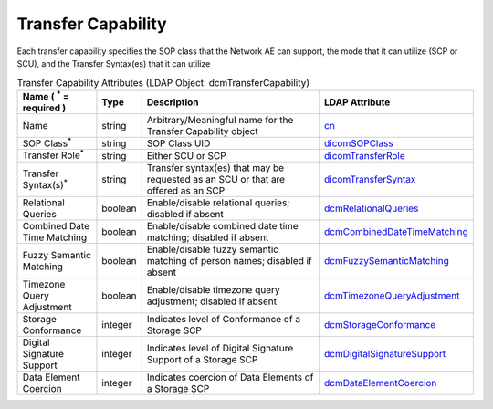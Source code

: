 Transfer Capability
===================
Each transfer capability specifies the SOP class that the Network AE can support, the mode that it can utilize (SCP or SCU), and the Transfer Syntax(es) that it can utilize

.. tabularcolumns:: |p{4cm}|l|p{8cm}|l|
.. csv-table:: Transfer Capability Attributes (LDAP Object: dcmTransferCapability)
    :header: Name ( :sup:`*` = required ), Type, Description, LDAP Attribute
    :widths: 20, 7, 60, 13

    "Name",string,"Arbitrary/Meaningful name for the Transfer Capability object","
    .. _cn:

    cn_"
    "SOP Class\ :sup:`*` ",string,"SOP Class UID","
    .. _dicomSOPClass:

    dicomSOPClass_"
    "Transfer Role\ :sup:`*` ",string,"Either SCU or SCP","
    .. _dicomTransferRole:

    dicomTransferRole_"
    "Transfer Syntax(s)\ :sup:`*` ",string,"Transfer syntax(es) that may be requested as an SCU or that are offered as an SCP","
    .. _dicomTransferSyntax:

    dicomTransferSyntax_"
    "Relational Queries",boolean,"Enable/disable relational queries; disabled if absent","
    .. _dcmRelationalQueries:

    dcmRelationalQueries_"
    "Combined Date Time Matching",boolean,"Enable/disable combined date time matching; disabled if absent","
    .. _dcmCombinedDateTimeMatching:

    dcmCombinedDateTimeMatching_"
    "Fuzzy Semantic Matching",boolean,"Enable/disable fuzzy semantic matching of person  names; disabled if absent","
    .. _dcmFuzzySemanticMatching:

    dcmFuzzySemanticMatching_"
    "Timezone Query Adjustment",boolean,"Enable/disable timezone query adjustment; disabled if absent","
    .. _dcmTimezoneQueryAdjustment:

    dcmTimezoneQueryAdjustment_"
    "Storage Conformance",integer,"Indicates level of Conformance of a Storage SCP","
    .. _dcmStorageConformance:

    dcmStorageConformance_"
    "Digital Signature Support",integer,"Indicates level of Digital Signature Support of a Storage SCP","
    .. _dcmDigitalSignatureSupport:

    dcmDigitalSignatureSupport_"
    "Data Element Coercion",integer,"Indicates coercion of Data Elements of a Storage SCP","
    .. _dcmDataElementCoercion:

    dcmDataElementCoercion_"
